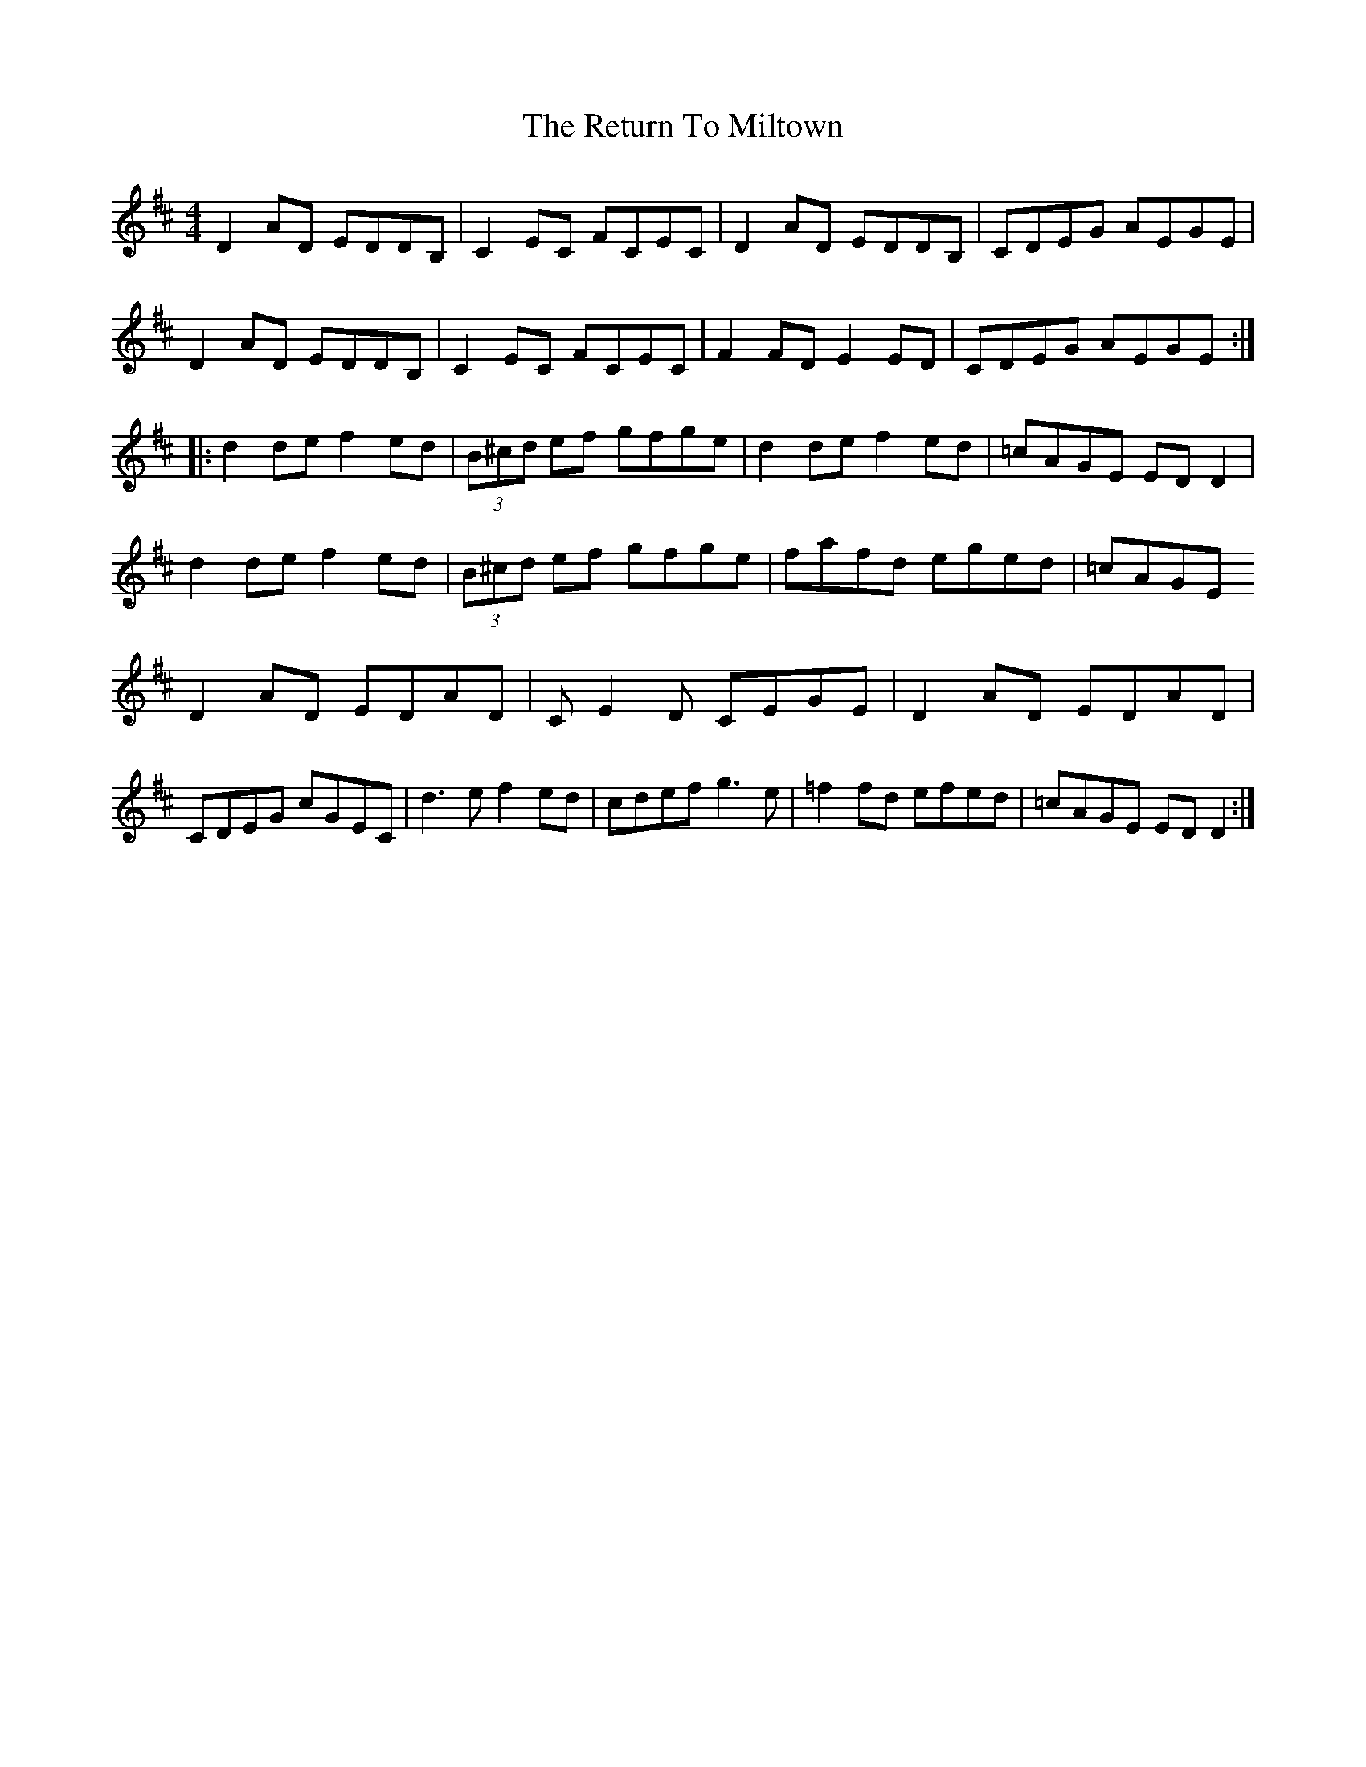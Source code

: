 X: 2
T: Return To Miltown, The
Z: CreadurMawnOrganig
S: https://thesession.org/tunes/3205#setting16278
R: reel
M: 4/4
L: 1/8
K: Dmaj
D2AD EDDB,|C2EC FCEC|D2AD EDDB,|CDEG AEGE|D2AD EDDB,|C2EC FCEC|F2FD E2ED|CDEG AEGE:||:d2de f2ed|(3B^cd ef gfge|d2de f2ed|=cAGE EDD2|d2de f2ed|(3B^cd ef gfge|fafd eged|=cAGE D2AD EDAD | CE2D CEGE | D2AD EDAD |CDEG cGEC |\d3e f2ed | cdef g3e | =f2fd efed| =cAGE EDD2:|
